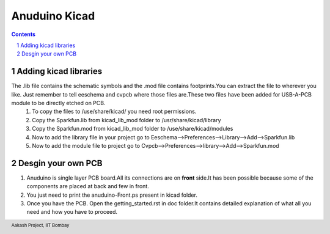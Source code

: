 ===============
Anuduino Kicad 
===============

.. contents::

.. section-numbering::

.. raw:: pdf

   PageBreak oneColumn

.. footer::
   
  
   Aakash Project, IIT Bombay 

Adding kicad libraries
------------------------


The .lib file contains the schematic symbols and the .mod file contains footprints.You can extract the file to wherever you like. Just remember to tell eeschema and cvpcb where those files are.These two files have been added for USB-A-PCB module to be directly etched on PCB.
 #. To copy the files to /use/share/kicad/ you need root permissions.

 #. Copy the Sparkfun.lib from kicad_lib_mod folder to /usr/share/kicad/library

 #. Copy the Sparkfun.mod from kicad_lib_mod folder to /use/share/kicad/modules

 #. Now to add the library file in your project go to Eeschema-->Preferences-->Library-->Add-->Sparkfun.lib

 #. Now to add the module file to project go to Cvpcb-->Preferences-->library-->Add-->Sparkfun.mod


Desgin your own PCB
-------------------

#. Anuduino is single layer PCB board.All its connections are on **front** side.It has been possible because some of the components are placed at back and few in front. 

#. You just need to print the anuduino-Front.ps present in kicad folder.

#. Once you have the PCB. Open the getting_started.rst in doc folder.It contains detailed explanation of what all you need and how you have to proceed.



